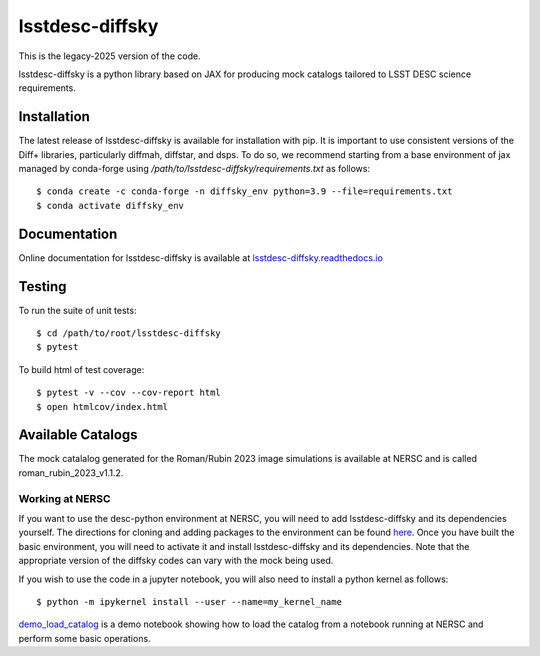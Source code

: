 lsstdesc-diffsky
================

This is the legacy-2025 version of the code.

lsstdesc-diffsky is a python library based on JAX
for producing mock catalogs tailored to LSST DESC science requirements.


Installation
------------
The latest release of lsstdesc-diffsky is available for installation with pip.
It is important to use consistent versions of the Diff+ libraries, particularly
diffmah, diffstar, and dsps. To do so, we recommend starting from a base environment
of jax managed by conda-forge using `/path/to/lsstdesc-diffsky/requirements.txt`
as follows::

    $ conda create -c conda-forge -n diffsky_env python=3.9 --file=requirements.txt
    $ conda activate diffsky_env


Documentation
-------------
Online documentation for lsstdesc-diffsky is available at
`lsstdesc-diffsky.readthedocs.io <https://lsstdesc-diffsky.readthedocs.io/en/latest/>`_


Testing
-------
To run the suite of unit tests::

    $ cd /path/to/root/lsstdesc-diffsky
    $ pytest

To build html of test coverage::

    $ pytest -v --cov --cov-report html
    $ open htmlcov/index.html


Available Catalogs
------------------
The mock catalalog generated for the Roman/Rubin 2023 image simulations
is available at NERSC and is called roman_rubin_2023_v1.1.2.


Working at NERSC
~~~~~~~~~~~~~~~~

If you want to use the desc-python environment at NERSC,
you will need to add lsstdesc-diffsky and its dependencies yourself.
The directions for cloning and adding packages to the environment can be found
`here <https://github.com/LSSTDESC/desc-python/wiki/Add-Packages-to-the-desc-python-environment>`_.
Once you have built the basic environment, you will need to activate it and install
lsstdesc-diffsky and its dependencies. Note that the appropriate version of the
diffsky codes can vary with the mock being used.

If you wish to use the code in a jupyter notebook,
you will also need to install a python kernel as follows::

    $ python -m ipykernel install --user --name=my_kernel_name

`demo_load_catalog <https://github.com/LSSTDESC/lsstdesc-diffsky/tree/main/notebooks/demo_load_catalog.ipynb>`_
is a demo notebook showing how to load the catalog from a notebook running at NERSC
and perform some basic operations.
